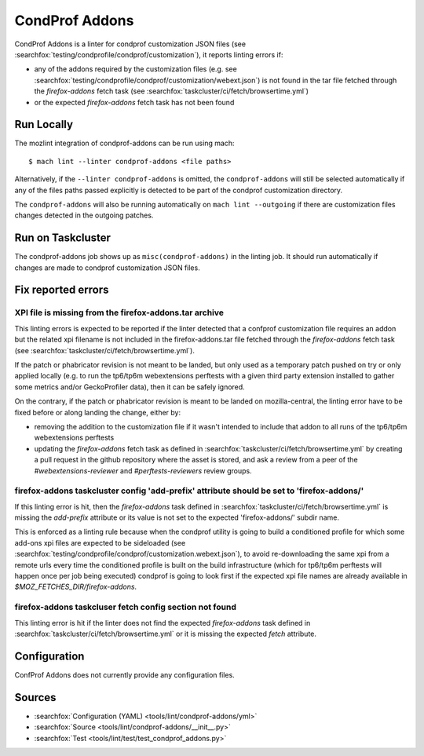 CondProf Addons
===============

CondProf Addons is a linter for condprof customization JSON files (see :searchfox:`testing/condprofile/condprof/customization`),
it reports linting errors if:

- any of the addons required by the customization files (e.g. see :searchfox:`testing/condprofile/condprof/customization/webext.json`)
  is not found in the tar file fetched through the `firefox-addons` fetch task (see :searchfox:`taskcluster/ci/fetch/browsertime.yml`)
- or the expected `firefox-addons` fetch task has not been found

Run Locally
-----------

The mozlint integration of condprof-addons can be run using mach:

.. parsed-literal::

    $ mach lint --linter condprof-addons <file paths>

Alternatively, if the ``--linter condprof-addons`` is omitted, the ``condprof-addons`` will still be selected automatically if
any of the files paths passed explicitly is detected to be part of the condprof customization directory.

The ``condprof-addons`` will also be running automatically on ``mach lint --outgoing`` if there are customization files changes
detected in the outgoing patches.

Run on Taskcluster
------------------

The condprof-addons job shows up as ``misc(condprof-addons)`` in the linting job. It should run automatically if changes are made
to condprof customization JSON files.

Fix reported errors
-------------------

XPI file is missing from the firefox-addons.tar archive
^^^^^^^^^^^^^^^^^^^^^^^^^^^^^^^^^^^^^^^^^^^^^^^^^^^^^^^

This linting errors is expected to be reported if the linter detected that a confprof customization file
requires an addon but the related xpi filename is not included in the firefox-addons.tar file fetched
through the `firefox-addons` fetch task (see :searchfox:`taskcluster/ci/fetch/browsertime.yml`).

If the patch or phabricator revision is not meant to be landed, but only used as a temporary patch
pushed on try or only applied locally (e.g. to run the tp6/tp6m webextensions perftests with a given
third party extension installed to gather some metrics and/or GeckoProfiler data), then it can be
safely ignored.

On the contrary, if the patch or phabricator revision is meant to be landed on mozilla-central,
the linting error have to be fixed before or along landing the change, either by:

- removing the addition to the customization file if it wasn't intended to include that addon to all runs
  of the tp6/tp6m webextensions perftests

- updating the `firefox-addons` fetch task as defined in :searchfox:`taskcluster/ci/fetch/browsertime.yml`
  by creating a pull request in the github repository where the asset is stored, and ask a review from
  a peer of the `#webextensions-reviewer` and `#perftests-reviewers` review groups.

firefox-addons taskcluster config 'add-prefix' attribute should be set to 'firefox-addons/'
^^^^^^^^^^^^^^^^^^^^^^^^^^^^^^^^^^^^^^^^^^^^^^^^^^^^^^^^^^^^^^^^^^^^^^^^^^^^^^^^^^^^^^^^^^^

If this linting error is hit, then the `firefox-addons` task defined in :searchfox:`taskcluster/ci/fetch/browsertime.yml`
is missing the `add-prefix` attribute or its value is not set to the expected 'firefox-addons/' subdir name.

This is enforced as a linting rule because when the condprof utility is going to build a conditioned profile
for which some add-ons xpi files are expected to be sideloaded (see :searchfox:`testing/condprofile/condprof/customization.webext.json`),
to avoid re-downloading the same xpi from a remote urls every time the conditioned profile is built on the build infrastructure
(which for tp6/tp6m perftests will happen once per job being executed) condprof is going to look first if the expected xpi file
names are already available in `$MOZ_FETCHES_DIR/firefox-addons`.

firefox-addons taskcluser fetch config section not found
^^^^^^^^^^^^^^^^^^^^^^^^^^^^^^^^^^^^^^^^^^^^^^^^^^^^^^^^

This linting error is hit if the linter does not find the expected `firefox-addons` task defined in :searchfox:`taskcluster/ci/fetch/browsertime.yml`
or it is missing the expected `fetch` attribute.

Configuration
-------------

ConfProf Addons does not currently provide any configuration files.

Sources
-------

* :searchfox:`Configuration (YAML) <tools/lint/condprof-addons/yml>`
* :searchfox:`Source <tools/lint/condprof-addons/__init__.py>`
* :searchfox:`Test <tools/lint/test/test_condprof_addons.py>`
